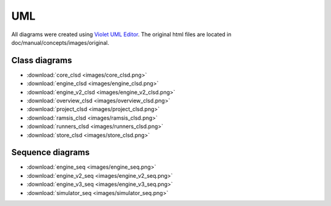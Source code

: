 UML
===

All diagrams were created using `Violet UML Editor <http://alexdp.free.fr/violetumleditor/page.php>`_. The original html files are located in doc/manual/concepts/images/original.

Class diagrams
--------------

* :download:`core_clsd <images/core_clsd.png>`
* :download:`engine_clsd <images/engine_clsd.png>`
* :download:`engine_v2_clsd <images/engine_v2_clsd.png>`
* :download:`overview_clsd <images/overview_clsd.png>`
* :download:`project_clsd <images/project_clsd.png>`
* :download:`ramsis_clsd <images/ramsis_clsd.png>`
* :download:`runners_clsd <images/runners_clsd.png>`
* :download:`store_clsd <images/store_clsd.png>`

Sequence diagrams
-----------------

* :download:`engine_seq <images/engine_seq.png>`
* :download:`engine_v2_seq <images/engine_v2_seq.png>`
* :download:`engine_v3_seq <images/engine_v3_seq.png>`
* :download:`simulator_seq <images/simulator_seq.png>`
